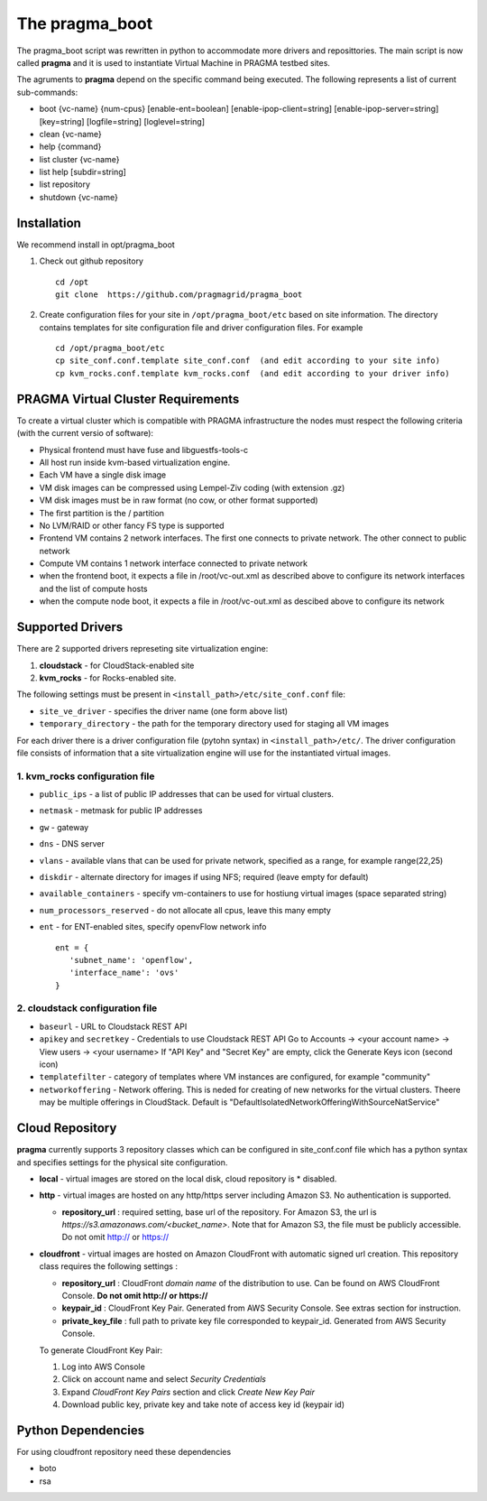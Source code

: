 The pragma_boot 
----------------------

The pragma_boot script was rewritten in python to accommodate more drivers and
reposittories. The main script is now called **pragma**  and it is used 
to instantiate Virtual Machine in PRAGMA testbed sites.

The agruments to **pragma** depend on the specific command being executed.
The following represents a list of current sub-commands:
 
* boot {vc-name} {num-cpus} [enable-ent=boolean] [enable-ipop-client=string] [enable-ipop-server=string] [key=string] [logfile=string] [loglevel=string] 
* clean {vc-name} 
* help {command} 
* list cluster {vc-name} 
* list help [subdir=string] 
* list repository 
* shutdown {vc-name} 

Installation
==============

We recommend install in opt/pragma_boot

#. Check out github repository ::

       cd /opt
       git clone  https://github.com/pragmagrid/pragma_boot

#. Create configuration files for your site  in ``/opt/pragma_boot/etc`` based on site information. 
   The directory contains templates for site configuration file and driver configuration files. 
   For example ::

       cd /opt/pragma_boot/etc 
       cp site_conf.conf.template site_conf.conf  (and edit according to your site info) 
       cp kvm_rocks.conf.template kvm_rocks.conf  (and edit according to your driver info) 


PRAGMA Virtual Cluster Requirements
==================================

To create a virtual cluster which is compatible with PRAGMA infrastructure the 
nodes must respect the following criteria (with the current versio of software):

- Physical frontend must have fuse and libguestfs-tools-c
- All host run inside kvm-based virtualization engine.
- Each VM have a single disk image
- VM disk images can be compressed using Lempel-Ziv coding (with extension .gz)
- VM disk images must be in raw format (no cow, or other format supported)
- The first partition is the / partition
- No LVM/RAID or other fancy FS type is supported
- Frontend VM contains 2 network interfaces. The first one connects to private
  network. The other connect to public network
- Compute VM contains 1 network interface connected to private network
- when the frontend boot, it expects a file in /root/vc-out.xml as described
  above to configure its network interfaces and the list of compute hosts
- when the compute node boot, it expects a file in /root/vc-out.xml as descibed 
  above to configure its network

Supported Drivers 
=======================

There are 2 supported drivers represeting site virtualization engine:

#. **cloudstack** - for  CloudStack-enabled site
#. **kvm_rocks** - for Rocks-enabled site.

The following settings must be present in ``<install_path>/etc/site_conf.conf`` file:

* ``site_ve_driver``  - specifies the driver name (one form above list)
* ``temporary_directory`` -  the path for the temporary directory used for
  staging all VM images

For each driver there is a driver configuration file (pytohn syntax) in ``<install_path>/etc/``.
The driver configuration file consists of information that a site
virtualization engine will use for the instantiated virtual images.

1. kvm_rocks configuration file 
~~~~~~~~~~~~~~~~~~~~~~~~~~~~~~~
* ``public_ips`` - a list of public IP addresses that can be used for virtual clusters. 
* ``netmask`` - metmask for public IP addresses
* ``gw`` - gateway 
* ``dns`` - DNS server
* ``vlans`` - available vlans that can be used for private network, specified as a
  range, for example range(22,25)
* ``diskdir`` - alternate directory for images if using NFS; required (leave empty for default)
* ``available_containers`` - specify vm-containers to use for hostiung virtual
  images (space separated string)
* ``num_processors_reserved`` - do not allocate all cpus, leave this many empty
* ``ent`` - for ENT-enabled sites, specify openvFlow network info
  ::
     ent = {
        'subnet_name': 'openflow',
        'interface_name': 'ovs'
     }

2. cloudstack configuration file
~~~~~~~~~~~~~~~~~~~~~~~~~~~~~~~~~~
* ``baseurl`` - URL to Cloudstack REST API
* ``apikey`` and ``secretkey``  - Credentials to use Cloudstack REST API
  Go to Accounts -> <your account name> -> View users -> <your username> 
  If "API Key" and "Secret Key" are empty, click the Generate Keys icon (second icon)
* ``templatefilter`` - category of templates where VM instances are configured, for example  "community"
* ``networkoffering`` - Network offering. This is  neded for creating  of new networks for the
  virtual clusters. Theere may be multiple offerings in CloudStack. Default is
  "DefaultIsolatedNetworkOfferingWithSourceNatService"

Cloud Repository
================

**pragma** currently supports 3 repository classes which can be configured in site_conf.conf file
which has a python syntax and specifies settings for the physical site configuration. 

* **local** - virtual images are stored on the local disk, cloud repository is * disabled.

* **http** - virtual images are hosted on any http/https server including Amazon S3. No authentication is supported.

  * **repository_url** : required setting, base url of the repository. For Amazon S3, the url is `https://s3.amazonaws.com/<bucket_name>`. 
    Note that for Amazon S3, the file must be publicly accessible. Do not omit http:// or https://

* **cloudfront** - virtual images are hosted on Amazon CloudFront with automatic signed url creation.
  This repository class requires the following settings :

  * **repository_url** : CloudFront `domain name` of the distribution to use. 
    Can be found on AWS CloudFront Console. **Do not omit http:// or https://**
  * **keypair_id** : CloudFront Key Pair. Generated from AWS Security Console. See extras section for instruction.
  * **private_key_file** : full path to private key file corresponded to keypair_id. Generated from AWS Security Console. 
    
  To generate CloudFront Key Pair:

  1. Log into AWS Console
  2. Click on account name and select `Security Credentials`
  3. Expand `CloudFront Key Pairs` section and click `Create New Key Pair`
  4. Download public key, private key and take note of access key id (keypair id)

Python Dependencies
====================

For using cloudfront repository need these dependencies

* boto
* rsa
